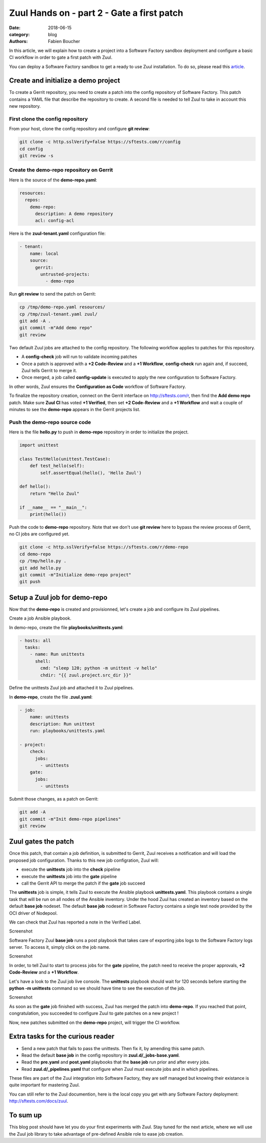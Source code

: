 Zuul Hands on - part 2 - Gate a first patch
-------------------------------------------

:date: 2018-06-15
:category: blog
:authors: Fabien Boucher

In this article, we will explain how to create a project into a Software Factory
sandbox deployment and configure a basic CI workflow in order to gate a first
patch with Zuul.

You can deploy a Software Factory sandbox to get a ready to use Zuul installation.
To do so, please read this `article
<http://www.softwarefactory-project.io/how-to-setup-a-software-factory-sandbox.html>`_.

Create and initialize a demo project
....................................

To create a Gerrit repository, you need to create a patch into the config
repository of Software Factory. This patch contains a YAML file that describe
the repository to create. A second file is needed to tell Zuul to take in
account this new repository.

First clone the config repository
,,,,,,,,,,,,,,,,,,,,,,,,,,,,,,,,,

From your host, clone the config repository and configure **git review**:

.. code-block:: bash

  git clone -c http.sslVerify=false https://sftests.com/r/config
  cd config
  git review -s

Create the demo-repo repository on Gerrit
,,,,,,,,,,,,,,,,,,,,,,,,,,,,,,,,,,,,,,,,,

Here is the source of the **demo-repo.yaml**:

.. code-block:: yaml

  resources:
    repos:
      demo-repo:
        description: A demo repository
        acl: config-acl

Here is the **zuul-tenant.yaml** configuration file:

.. code-block:: yaml

  - tenant:
      name: local
      source:
        gerrit:
          untrusted-projects:
            - demo-repo

Run **git review** to send the patch on Gerrit:

.. code-block:: bash

  cp /tmp/demo-repo.yaml resources/
  cp /tmp/zuul-tenant.yaml zuul/
  git add -A .
  git commit -m"Add demo repo"
  git review

Two default Zuul jobs are attached to the config repository. The following
workflow applies to patches for this repository.

* A **config-check** job will run to validate incoming patches
* Once a patch is approved with a **+2 Code-Review** and a **+1 Workflow**,
  **config-check** run again and, if succeed, Zuul tells Gerrit to merge it.
* Once merged, a job called **config-update** is executed to apply the new
  configuration to Software Factory.

In other words, Zuul ensures the **Configuration as Code** workflow of
Software Factory.

To finalize the repository creation, connect on the Gerrit interface
on http://sftests.com/r, then find the **Add demo repo** patch. Make sure
**Zuul CI** has voted **+1 Verified**, then set **+2 Code-Review** and
a **+1 Workflow** and wait a couple of minutes to see the **demo-repo**
appears in the Gerrit projects list.

Push the demo-repo source code
,,,,,,,,,,,,,,,,,,,,,,,,,,,,,,

Here is the file **hello.py** to push in **demo-repo** repository in order
to initialize the project.

.. code-block:: python

  import unittest

  class TestHello(unittest.TestCase):
      def test_hello(self):
          self.assertEqual(hello(), 'Hello Zuul')

  def hello():
      return "Hello Zuul"

  if __name__ == "__main__":
      print(hello())

Push the code to **demo-repo** repository. Note that we don't use **git review**
here to bypass the review process of Gerrit, no CI jobs are configured
yet.

.. code-block:: bash

  git clone -c http.sslVerify=false https://sftests.com/r/demo-repo
  cd demo-repo
  cp /tmp/hello.py .
  git add hello.py
  git commit -m"Initialize demo-repo project"
  git push


Setup a Zuul job for demo-repo
..............................

Now that the **demo-repo** is created and provisionned, let's create a job and
configure its Zuul pipelines.

Create a job Ansible playbook.

In demo-repo, create the file **playbooks/unittests.yaml**:

.. code-block:: yaml

  - hosts: all
    tasks:
      - name: Run unittests
        shell:
          cmd: "sleep 120; python -m unittest -v hello"
          chdir: "{{ zuul.project.src_dir }}"

Define the unittests Zuul job and attached it to Zuul pipelines.

In **demo-repo**, create the file **.zuul.yaml**:

.. code-block:: yaml

  - job:
      name: unittests
      description: Run unittest
      run: playbooks/unittests.yaml

  - project:
      check:
        jobs:
          - unittests
      gate:
        jobs:
          - unittests

Submit those changes, as a patch on Gerrit:

.. code-block:: bash

  git add -A
  git commit -m"Init demo-repo pipelines"
  git review


Zuul gates the patch
....................

Once this patch, that contain a job definition, is submitted to Gerrit, Zuul
receives a notification and will load the proposed job configuration. Thanks
to this new job configration, Zuul will:

- execute the **unittests** job into the **check** pipeline
- execute the **unittests** job into the **gate** pipeline
- call the Gerrit API to merge the patch if the **gate** job succeed

The **unittests** job is simple, it tells Zuul to execute the Ansible
playbook **unittests.yaml**. This playbook contains a single task that will
be run on all nodes of the Ansible inventory. Under the hood Zuul has
created an inventory based on the default **base job** nodeset. The default
**base job** nodeset in Software Factory contains a single test node provided
by the OCI driver of Nodepool.

We can check that Zuul has reported a note in the Verified Label.

Screenshot

Software Factory Zuul **base job** runs a post playbook that takes
care of exporting jobs logs to the Software Factory logs server. To access
it, simply click on the job name.

Screenshot

In order, to tell Zuul to start to process jobs for the **gate** pipeline,
the patch need to receive the proper approvals, **+2 Code-Review** and a
**+1 Workflow**.

Let's have a look to the Zuul job live console. The **unittests** playbook
should wait for 120 seconds before starting the **python -m unittests** command
so we should have time to see the execution of the job.

Screenshot

As soon as the **gate** job finished with success, Zuul has merged the patch
into **demo-repo**. If you reached that point, congratulation, you
succeeded to configure Zuul to gate patches on a new project !

Now, new patches submitted on the **demo-repo** project, will trigger
the CI workflow.

Extra tasks for the curious reader
..................................

* Send a new patch that fails to pass the unittests. Then fix it, by amending
  this same patch.
* Read the default **base job** in the config repository in **zuul.d/_jobs-base.yaml**.
* Read the **pre.yaml** and **post.yaml** playbooks that the **base job** run prior and
  after every jobs.
* Read **zuul.d/_pipelines.yaml** that configure when Zuul must execute jobs and
  in which pipelines.

These files are part of the Zuul integration into Software Factory, they are
self managed but knowing their existance is quite important for mastering
Zuul.

You can still refer to the Zuul documention, here is the local copy
you get with any Software Factory deployment: http://sftests.com/docs/zuul.

To sum up
.........

This blog post should have let you do your first experiments with Zuul.
Stay tuned for the next article, where we will use the Zuul job library
to take advantage of pre-defined Ansible role to ease job creation.
